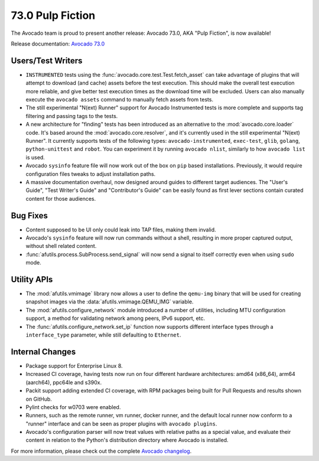 =================
73.0 Pulp Fiction
=================

The Avocado team is proud to present another release: Avocado 73.0,
AKA "Pulp Fiction", is now available!

Release documentation: `Avocado 73.0
<http://avocado-framework.readthedocs.io/en/73.0/>`_

Users/Test Writers
==================

* ``INSTRUMENTED`` tests using the
  :func:`avocado.core.test.Test.fetch_asset` can take advantage of
  plugins that will attempt to download (and cache) assets before the
  test execution.  This should make the overall test execution more
  reliable, and give better test execution times as the download
  time will be excluded.  Users can also manually execute the
  ``avocado assets`` command to manually fetch assets from tests.

* The still experimental "N(ext) Runner" support for Avocado
  Instrumented tests is more complete and supports tag filtering and
  passing tags to the tests.

* A new architecture for "finding" tests has been introduced as an
  alternative to the :mod:`avocado.core.loader` code.  It's based
  around the :mod:`avocado.core.resolver`, and it's currently used in
  the still experimental "N(ext) Runner".  It currently supports tests
  of the following types: ``avocado-instrumented``, ``exec-test``,
  ``glib``, ``golang``, ``python-unittest`` and ``robot``.  You can
  experiment it by running ``avocado nlist``, similarly to how ``avocado
  list`` is used.

* Avocado ``sysinfo`` feature file will now work out of the box on
  ``pip`` based installations.  Previously, it would require
  configuration files tweaks to adjust installation paths.

* A massive documentation overhaul, now designed around guides to
  different target audiences.  The "User's Guide", "Test Writer's
  Guide" and "Contributor's Guide" can be easily found as first lever
  sections contain curated content for those audiences.

Bug Fixes
=========

* Content supposed to be UI only could leak into TAP files, making
  them invalid.

* Avocado's ``sysinfo`` feature will now run commands without a
  shell, resulting in more proper captured output, without shell
  related content.

* :func:`afutils.process.SubProcess.send_signal` will now send a
  signal to itself correctly even when using ``sudo`` mode.

Utility APIs
============

* The :mod:`afutils.vmimage` library now allows a user to
  define the ``qemu-img`` binary that will be used for creating
  snapshot images via the :data:`afutils.vmimage.QEMU_IMG`
  variable.

* The :mod:`afutils.configure_network` module introduced
  a number of utilities, including MTU configuration support,
  a method for validating network among peers, IPv6 support, etc.

* The :func:`afutils.configure_network.set_ip` function now
  supports different interface types through a ``interface_type``
  parameter, while still defaulting to ``Ethernet``.

Internal Changes
================

* Package support for Enterprise Linux 8.

* Increased CI coverage, having tests now run on four different
  hardware architectures: amd64 (x86_64), arm64 (aarch64), ppc64le and
  s390x.

* Packit support adding extended CI coverage, with RPM packages being
  built for Pull Requests and results shown on GitHub.

* Pylint checks for w0703 were enabled.

* Runners, such as the remote runner, vm runner, docker runner, and
  the default local runner now conform to a "runner" interface and
  can be seen as proper plugins with ``avocado plugins``.

* Avocado's configuration parser will now treat values with relative
  paths as a special value, and evaluate their content in relation
  to the Python's distribution directory where Avocado is installed.

For more information, please check out the complete
`Avocado changelog
<https://github.com/avocado-framework/avocado/compare/72.0...73.0>`_.
